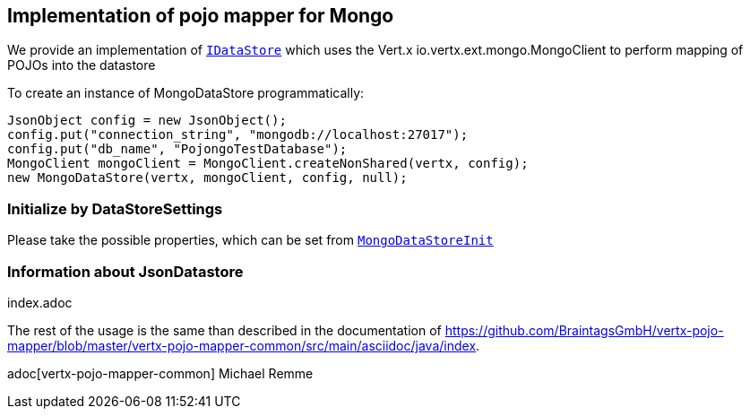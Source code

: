 == Implementation of pojo mapper for Mongo

We provide an implementation of `link:../../apidocs/de/braintags/vertx/jomnigate/IDataStore.html[IDataStore]` which uses the Vert.x
io.vertx.ext.mongo.MongoClient to perform mapping of POJOs into the datastore

To create an instance of MongoDataStore programmatically:

[source,java]
----
JsonObject config = new JsonObject();
config.put("connection_string", "mongodb://localhost:27017");
config.put("db_name", "PojongoTestDatabase");
MongoClient mongoClient = MongoClient.createNonShared(vertx, config);
new MongoDataStore(vertx, mongoClient, config, null);
----

=== Initialize by DataStoreSettings
Please take the possible properties, which can be set from
`link:../../apidocs/de/braintags/vertx/jomnigate/mongo/init/MongoDataStoreInit.html[MongoDataStoreInit]`

=== Information about JsonDatastore
index.adoc


The rest of the usage is the same than described in the documentation of
https://github.com/BraintagsGmbH/vertx-pojo-mapper/blob/master/vertx-pojo-mapper-common/src/main/asciidoc/java/index.

adoc[vertx-pojo-mapper-common]
Michael Remme